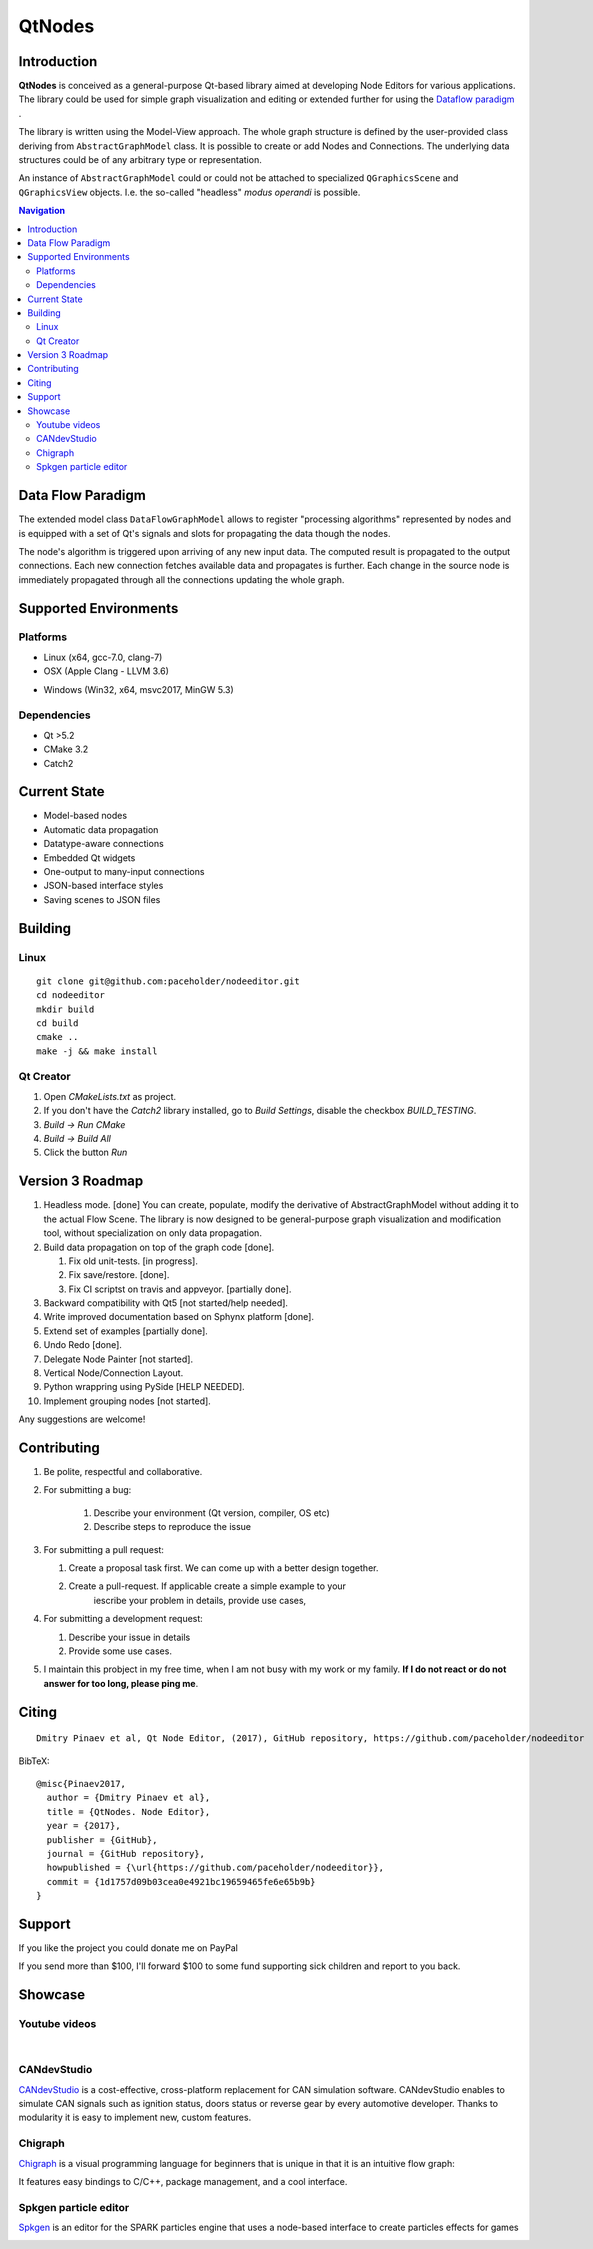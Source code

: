 QtNodes
#######

Introduction
============

**QtNodes** is conceived as a general-purpose Qt-based library aimed at
developing Node Editors for various applications. The library could be used for
simple graph visualization and editing or extended further for using the
`Dataflow paradigm <https://en.wikipedia.org/wiki/Dataflow_programming>`_ .

The library is written using the Model-View approach. The whole graph structure
is defined by the user-provided class deriving from ``AbstractGraphModel`` class.
It is possible to create or add Nodes and Connections. The underlying data
structures could be of any arbitrary type or representation.

An instance of ``AbstractGraphModel`` could or could not be attached to
specialized ``QGraphicsScene`` and ``QGraphicsView`` objects. I.e. the so-called
"headless" `modus operandi` is possible.


.. contents:: Navigation
    :depth: 2


Data Flow Paradigm
==================

The extended model class ``DataFlowGraphModel`` allows to register "processing
algorithms" represented by nodes and is equipped with a set of Qt's signals and
slots for propagating the data though the nodes.

The node's algorithm is triggered upon arriving of any new input data. The
computed result is propagated to the output connections. Each new connection
fetches available data and propagates is further. Each change in the source node
is immediately propagated through all the connections updating the whole graph.


Supported Environments
======================

Platforms
---------

* Linux (x64, gcc-7.0, clang-7) |ImageLink|_
* OSX (Apple Clang - LLVM 3.6) |ImageLink|_

.. |ImageLink| image:: https://travis-ci.org/paceholder/nodeeditor.svg?branch=master
.. _ImageLink: https://travis-ci.org/paceholder/nodeeditor


* Windows (Win32, x64, msvc2017, MinGW 5.3) |AppveyorImage|_

.. |AppveyorImage| image:: https://ci.appveyor.com/api/projects/status/wxp47wv3uyyiujjw/branch/master?svg=true
.. _AppveyorImage: https://ci.appveyor.com/project/paceholder/nodeeditor/branch/master)

Dependencies
------------

* Qt >5.2
* CMake 3.2
* Catch2


Current State
=============

* Model-based nodes
* Automatic data propagation
* Datatype-aware connections
* Embedded Qt widgets
* One-output to many-input connections
* JSON-based interface styles
* Saving scenes to JSON files


Building
========

Linux
-----

::

  git clone git@github.com:paceholder/nodeeditor.git
  cd nodeeditor
  mkdir build
  cd build
  cmake ..
  make -j && make install


Qt Creator
----------

1. Open `CMakeLists.txt` as project.
2. If you don't have the `Catch2` library installed, go to `Build Settings`, disable the checkbox `BUILD_TESTING`.
3. `Build -> Run CMake`
4. `Build -> Build All`
5. Click the button `Run`


Version 3 Roadmap
=================

#. Headless mode. [done]
   You can create, populate, modify the derivative of AbstractGraphModel
   without adding it to the actual Flow Scene.
   The library is now designed to be general-purpose graph
   visualization and modification tool, without specialization on only
   data propagation.
#. Build data propagation on top of the graph code [done].

   #. Fix old unit-tests. [in progress].
   #. Fix save/restore. [done].
   #. Fix CI scriptst on travis and appveyor. [partially done].

#. Backward compatibility with Qt5 [not started/help needed].
#. Write improved documentation based on Sphynx platform [done].
#. Extend set of examples [partially done].
#. Undo Redo [done].
#. Delegate Node Painter [not started].
#. Vertical Node/Connection Layout.
#. Python wrappring using PySide [HELP NEEDED].
#. Implement grouping nodes [not started].

Any suggestions are welcome!


Contributing
============

#. Be polite, respectful and collaborative.
#. For submitting a bug:

    #. Describe your environment (Qt version, compiler, OS etc)
    #. Describe steps to reproduce the issue

#. For submitting a pull request:

   #. Create a proposal task first. We can come up with a better design together.
   #. Create a pull-request. If applicable create a simple example to your
         iescribe your problem in details, provide use cases,

#. For submitting a development request:

   #. Describe your issue in details
   #. Provide some use cases.

#. I maintain this probject in my free time, when I am not busy with my work or
   my family. **If I do not react or do not answer for too long, please ping
   me**.


Citing
======

::

    Dmitry Pinaev et al, Qt Node Editor, (2017), GitHub repository, https://github.com/paceholder/nodeeditor

BibTeX::

    @misc{Pinaev2017,
      author = {Dmitry Pinaev et al},
      title = {QtNodes. Node Editor},
      year = {2017},
      publisher = {GitHub},
      journal = {GitHub repository},
      howpublished = {\url{https://github.com/paceholder/nodeeditor}},
      commit = {1d1757d09b03cea0e4921bc19659465fe6e65b9b}
    }

Support
=======

If you like the project you could donate me on PayPal |ImagePaypal|_

.. |ImagePaypal| image:: https://img.shields.io/badge/Donate-PayPal-green.svg
.. _ImagePaypal: https://www.paypal.com/paypalme/DmitryPinaev


If you send more than $100, I'll forward $100 to some fund supporting sick
children and report to you back.


Showcase
========

Youtube videos
--------------

.. image:: https://img.youtube.com/vi/pxMXjSvlOFw/0.jpg
   :target: https://www.youtube.com/watch?v=pxMXjSvlOFw

|

.. image:: https://img.youtube.com/vi/i_pB-Y0hCYQ/0.jpg
   :target: https://www.youtube.com/watch?v=i_pB-Y0hCYQ

CANdevStudio
------------

`CANdevStudio <https://github.com/GENIVI/CANdevStudio>`_ is a cost-effective,
cross-platform replacement for CAN simulation software. CANdevStudio enables to
simulate CAN signals such as ignition status, doors status or reverse gear by
every automotive developer. Thanks to modularity it is easy to implement new,
custom features.


.. image:: docs/_static/showcase_CANdevStudio.png


Chigraph
--------

`Chigraph <https://github.com/chigraph/chigraph>`_ is a visual programming
language for beginners that is unique in that it is an intuitive flow graph:

.. image:: docs/_static/chigraph.png


It features easy bindings to C/C++, package management, and a cool interface.


Spkgen particle editor
----------------------

`Spkgen <https://github.com/fredakilla/spkgen>`_ is an editor for the SPARK
particles engine that uses a node-based interface to create particles effects for
games

.. image:: docs/_static/spkgen.png
